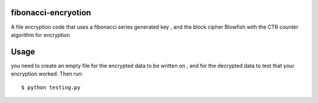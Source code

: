 fibonacci-encryotion
====================
A file encryption code that uses a fibonacci series generated key , and the block cipher Blowfish with the CTR counter algorithm for encryption

Usage
=====
you need to create an empty file for the encrypted data to be written on , and for the decrypted data to test that your encryption worked. Then run::

  $ python testing.py
